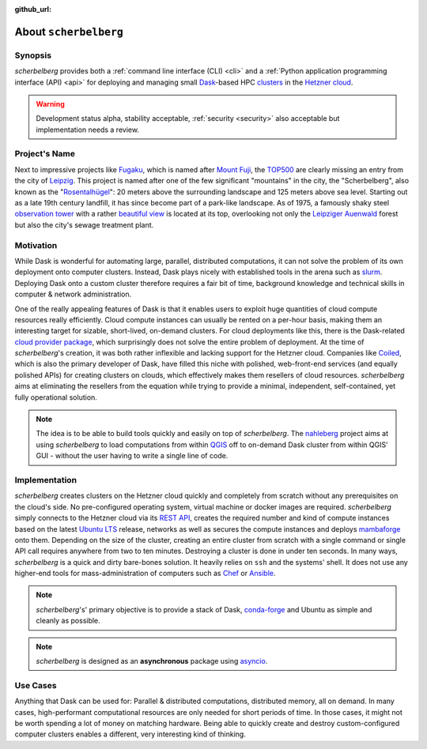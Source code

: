 :github_url:

.. _about:

.. index::
    single: synopsis
    single: motivation
    single: implementation
    single: use cases

About ``scherbelberg``
======================

.. _synopsis:

Synopsis
--------

*scherbelberg* provides both a :ref:`command line interface (CLI) <cli>` and a :ref:`Python application programming interface (API) <api>` for deploying and managing small `Dask`_-based HPC `clusters`_ in the `Hetzner cloud`_.

.. warning::

    Development status alpha, stability acceptable, :ref:`security <security>` also acceptable but implementation needs a review.

.. _Hetzner cloud: https://www.hetzner.com/cloud
.. _Dask: https://dask.org/
.. _clusters: https://en.wikipedia.org/wiki/Computer_cluster

.. _projectname:

Project's Name
--------------

Next to impressive projects like `Fugaku`_, which is named after `Mount Fuji`_, the `TOP500`_ are clearly missing an entry from the city of `Leipzig`_. This project is named after one of the few significant "mountains" in the city, the "Scherbelberg", also known as the "`Rosentalhügel`_": 20 meters above the surrounding landscape and 125 meters above sea level. Starting out as a late 19th century landfill, it has since become part of a park-like landscape. As of 1975, a famously shaky steel `observation tower`_ with a rather `beautiful view`_ is located at its top, overlooking not only the `Leipziger Auenwald`_ forest but also the city's sewage treatment plant.

.. _Fugaku: https://en.wikipedia.org/wiki/Fugaku_(supercomputer)
.. _Mount Fuji: https://en.wikipedia.org/wiki/Mount_Fuji
.. _TOP500: https://en.wikipedia.org/wiki/TOP500
.. _Leipzig: https://en.wikipedia.org/wiki/Leipzig
.. _Rosentalhügel: https://commons.wikimedia.org/wiki/Category:Rosentalh%C3%BCgel_(Leipzig)
.. _observation tower: https://commons.wikimedia.org/wiki/Category:Rosentalturm
.. _beautiful view: https://commons.wikimedia.org/wiki/Category:Views_from_Rosentalturm
.. _Leipziger Auenwald: https://en.wikipedia.org/wiki/Leipzig_Riverside_Forest

.. _motivation:

Motivation
----------

While Dask is wonderful for automating large, parallel, distributed computations, it can not solve the problem of its own deployment onto computer clusters. Instead, Dask plays nicely with established tools in the arena such as `slurm`_. Deploying Dask onto a custom cluster therefore requires a fair bit of time, background knowledge and technical skills in computer & network administration.

One of the really appealing features of Dask is that it enables users to exploit huge quantities of cloud compute resources really efficiently. Cloud compute instances can usually be rented on a per-hour basis, making them an interesting target for sizable, short-lived, on-demand clusters. For cloud deployments like this, there is the Dask-related `cloud provider package`_, which surprisingly does not solve the entire problem of deployment. At the time of *scherbelberg*'s creation, it was both rather inflexible and lacking support for the Hetzner cloud. Companies like `Coiled`_, which is also the primary developer of Dask, have filled this niche with polished, web-front-end services (and equally polished APIs) for creating clusters on clouds, which effectively makes them resellers of cloud resources. *scherbelberg* aims at eliminating the resellers from the equation while trying to provide a minimal, independent, self-contained, yet fully operational solution.

.. note::

    The idea is to be able to build tools quickly and easily on top of *scherbelberg*. The `nahleberg`_ project aims at using *scherbelberg* to load computations from within `QGIS`_ off to on-demand Dask cluster from within QGIS' GUI - without the user having to write a single line of code.

.. _cloud provider package: https://cloudprovider.dask.org/en/latest/
.. _slurm: https://slurm.schedmd.com/documentation.html
.. _Coiled: https://coiled.io/
.. _nahleberg: https://github.com/pleiszenburg/nahleberg
.. _QGIS: https://www.qgis.org/

.. _implementation:

Implementation
--------------

*scherbelberg* creates clusters on the Hetzner cloud quickly and completely from scratch without any prerequisites on the cloud's side. No pre-configured operating system, virtual machine or docker images are required. *scherbelberg* simply connects to the Hetzner cloud via its `REST API`_, creates the required number and kind of compute instances based on the latest `Ubuntu LTS`_ release, networks as well as secures the compute instances and deploys `mambaforge`_ onto them. Depending on the size of the cluster, creating an entire cluster from scratch with a single command or single API call requires anywhere from two to ten minutes. Destroying a cluster is done in under ten seconds. In many ways, *scherbelberg* is a quick and dirty bare-bones solution. It heavily relies on ``ssh`` and the systems' shell. It does not use any higher-end tools for mass-administration of computers such as `Chef`_ or `Ansible`_.

.. note::

    *scherbelberg*'s' primary objective is to provide a stack of Dask, `conda-forge`_ and Ubuntu as simple and cleanly as possible.

.. note::

    *scherbelberg* is designed as an **asynchronous** package using `asyncio`_.

.. _mambaforge: https://github.com/conda-forge/miniforge#mambaforge
.. _REST API: https://docs.hetzner.cloud/
.. _Ubuntu LTS: https://ubuntu.com/blog/what-is-an-ubuntu-lts-release
.. _Chef: https://www.chef.io/
.. _Ansible: https://www.ansible.com/
.. _conda-forge: https://conda-forge.org/
.. _asyncio: https://docs.python.org/3/library/asyncio.html

.. _usecases:

Use Cases
---------

Anything that Dask can be used for: Parallel & distributed computations, distributed memory, all on demand. In many cases, high-performant computational resources are only needed for short periods of time. In those cases, it might not be worth spending a lot of money on matching hardware. Being able to quickly create and destroy custom-configured computer clusters enables a different, very interesting kind of thinking.
